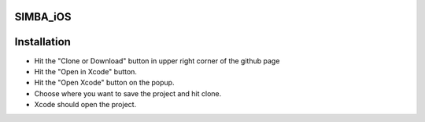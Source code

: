 .. figure:: Simba-NS.png
   :align:   center
   
SIMBA_iOS
*********

Installation
************

* Hit the "Clone or Download" button in upper right corner of the github page
* Hit the "Open in Xcode" button.
* Hit the "Open Xcode" button on the popup.
* Choose where you want to save the project and hit clone.
* Xcode should open the project.

